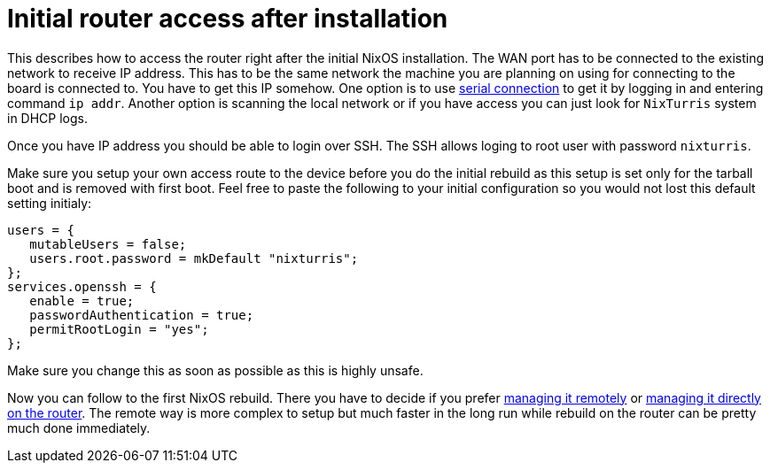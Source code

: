 = Initial router access after installation

This describes how to access the router right after the initial NixOS
installation. The WAN port has to be connected to the existing network to receive
IP address. This has to be the same network the machine you are planning on
using for connecting to the board is connected to. You have to get this IP
somehow. One option is to use https://docs.turris.cz/hw/serial/[serial
connection] to get it by logging in and entering command `ip addr`. Another
option is scanning the local network or if you have access you can just look for
`NixTurris` system in DHCP logs.

Once you have IP address you should be able to login over SSH. The SSH allows
loging to root user with password `nixturris`.

Make sure you setup your own access route to the device before you do the
initial rebuild as this setup is set only for the tarball boot and is removed
with first boot. Feel free to paste the following to your initial configuration
so you would not lost this default setting initialy:

[source,nix]
----
users = {
   mutableUsers = false;
   users.root.password = mkDefault "nixturris";
};
services.openssh = {
   enable = true;
   passwordAuthentication = true;
   permitRootLogin = "yes";
};
----

Make sure you change this as soon as possible as this is highly unsafe.

Now you can follow to the first NixOS rebuild. There you have to decide if you
prefer link:./nixos-rebuild-remote.adoc[managing it remotely] or
link:./nixos-rebuild-onsite.adoc[managing it directly on the router]. The remote
way is more complex to setup but much faster in the long run while rebuild on
the router can be pretty much done immediately.
